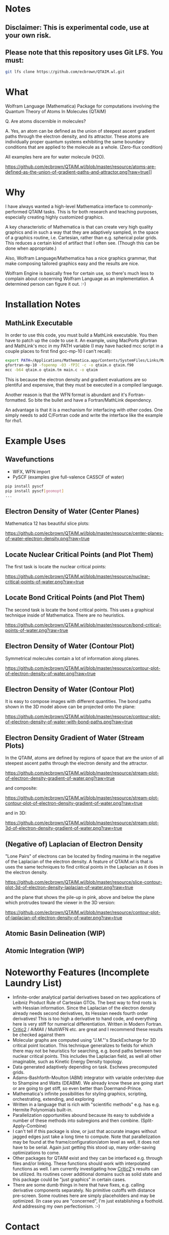 * Notes
** Disclaimer: This is experimental code, use at your own risk.
  
** Please note that this repository uses Git LFS.  You must:

#+BEGIN_SRC bash
git lfs clone https://github.com/ecbrown/QTAIM.wl.git
#+END_src

* What

Wolfram Language (Mathematica) Package for computations involving the
Quantum Theory of Atoms In Molecules (QTAIM)

Q. Are atoms discernible in molecules? 

A. Yes, an atom can be defined as the union of steepest ascent
gradient paths through the electron density, and its attractor. These
atoms are individually proper quantum systems exhibiting the same
boundary conditions that are applied to the molecule as a
whole. (Zero-flux condition)

All examples here are for water molecule (H2O).

[[https://github.com/ecbrown/QTAIM.wl/blob/master/resource/atoms-are-defined-as-the-union-of-gradient-paths-and-attractor.png?raw=true]]]]


* Why

I have always wanted a high-level Mathematica interface to
commonly-performed QTAIM tasks. This is for both research and teaching
purposes, especially creating highly customized graphics.

A key characteristic of Mathematica is that can create very high
quality graphics and in such a way that they are adaptively sampled,
in the space of a graphics routine, i.e. Cartesian, rather than
e.g. spherical polar grids. This reduces a certain kind of artifact
that I often see. (Though this can be done when appropriate.)

Also, Wolfram Language/Mathematica has a nice graphics grammar, that
make composing tailored graphics easy and the results are nice.

Wolfram Engine is basically free for certain use, so there's much less
to complain about concerning Wolfram Language as an implementation. A
determined person can figure it out. :-)

* Installation Notes
** MathLink Executable

In order to use this code, you must build a MathLink executable. You
then have to patch up the code to use it. An example, using MacPorts
gfortran and MathLink's mcc in my PATH variable (I may have hacked mcc
script in a couple places to first find gcc-mp-10 I can't recall):

#+BEGIN_SRC bash
  export PATH=/Applications/Mathematica.app/Contents/SystemFiles/Links/MathLink/DeveloperKit/MacOSX-x86-64/CompilerAdditions:${PATH}
  gfortran-mp-10 -fopenmp -O3 -fPIC -c -o qtaim.o qtaim.f90
  mcc -b64 qtaim.o qtaim.tm main.c -o qtaim
#+END_src

This is because the electron density and gradient evaluations are so
plentiful and expensive, that they must be executed in a compiled
language.

Another reason is that the WFN format is abundant and it's
Fortran-formatted. So bite the bullet and have a Fortran/MathLink
dependency.

An advantage is that it is a mechanism for interfacing with other
codes.  One simply needs to add C/Fortran code and write the interface
like the example for rho1.

* Example Uses

** Wavefunctions
   - WFX, WFN import
   - PySCF (examples give full-valence CASSCF of water)
#+BEGIN_SRC bash
  pip install pyscf
  pip install pyscf[geomopt]
  ...
#+END_src
  
** Electron Density of Water (Center Planes)

   Mathematica 12 has beautiful slice plots:
   
[[https://github.com/ecbrown/QTAIM.wl/blob/master/resource/center-planes-of-water-electron-density.png?raw=true]]


** Locate Nuclear Critical Points (and Plot Them)
   The first task is locate the nuclear critical points:
   
[[https://github.com/ecbrown/QTAIM.wl/blob/master/resource/nuclear-critical-points-of-water.png?raw=true]]

** Locate Bond Critical Points (and Plot Them)
   The second task is locate the bond critical points. This uses a
   graphical technique inside of Mathematica. There are no heuristics.
   
[[https://github.com/ecbrown/QTAIM.wl/blob/master/resource/bond-critical-points-of-water.png?raw=true]]


** Electron Density of Water (Contour Plot)

  Symmetrical molecules contain a lot of information along planes.
   
[[https://github.com/ecbrown/QTAIM.wl/blob/master/resource/contour-plot-of-electron-density-of-water.png?raw=true]]


** Electron Density of Water (Contour Plot)

  It is easy to compose images with different quantities. The bond
  paths shown in the 3D model above can be projected onto the plane:
   
[[https://github.com/ecbrown/QTAIM.wl/blob/master/resource/contour-plot-of-electron-density-of-water-with-bond-paths.png?raw=true]]


** Electron Density Gradient of Water (Stream Plots)

   In the QTAIM, atoms are defined by regions of space that are the
   union of all steepest ascent paths through the electron density and
   the attractor.
   
[[https://github.com/ecbrown/QTAIM.wl/blob/master/resource/stream-plot-of-electron-density-gradient-of-water.png?raw=true]]

and composite:

[[https://github.com/ecbrown/QTAIM.wl/blob/master/resource/stream-plot-contour-plot-of-electron-density-gradient-of-water.png?raw=true]]

and in 3D:

[[https://github.com/ecbrown/QTAIM.wl/blob/master/resource/stream-plot-3d-of-electron-density-gradient-of-water.png?raw=true]]

** (Negative of) Laplacian of Electron Density

   "Lone Pairs" of electrons can be located by finding maxima in the
   negative of the Laplacian of the electron density.  A feature of
   QTAIM.wl is that is uses the same techniques to find critical
   points in the Laplacian as it does in the electron density.

   
[[https://github.com/ecbrown/QTAIM.wl/blob/master/resource/slice-contour-plot-3d-of-electron-density-laplacian-of-water.png?raw=true]]

and the plane that shows the pile-up in pink, above and below the plane which protrudes toward the viewer in the 3D version:

[[https://github.com/ecbrown/QTAIM.wl/blob/master/resource/contour-plot-of-laplacian-of-electron-density-of-water.png?raw=true]]

** Atomic Basin Delineation (WIP)
 
** Atomic Integration (WIP)

* Noteworthy Features (Incomplete Laundry List)
  - Infinite-order analytical partial derivatives based on two
    applications of Leibniz Product Rule of Cartesian GTOs. The best
    way to find roots is with Hessian information.  Since the
    Laplacian of the electron density already needs second
    derivatives, its Hessian needs fourth order derivatives! This is
    too high a derivative to hand code, and everything here is very
    stiff for numerical differentiation.  Written in Modern Fortran.
  - [[https://aoterodelaroza.github.io/critic2][Critic2]] / AIMAll / MultiWFN etc. are great and I recommend these
    results be checked against them
  - Molecular graphs are computed using "J.M."'s StackExchange for 3D
    critical point location. This technique generalizes to fields for
    which there may not be heuristics for searching, e.g. bond paths
    between two nuclear critical points.  This includes the Laplacian
    field, as well all other imaginable, such as Kinetic Energy
    Density topology.
  - Data generated adaptively depending on task.  Eschews precomputed
    grids.
  - Adams-Bashforth-Moulton (ABM) integrator with variable order/step
    due to Shampine and Watts (DEABM).  We already know these are
    going start or are going to get stiff, so even better than
    Doermand-Prince.
  - Mathematica's infinite possibilities for styling graphics,
    scripting, orchestrating, extending, and exploring
  - Written in a language that is rich with "scientific methods"
    e.g. has e.g. Hermite Polynomials built-in.
  - Parallelization opportunities abound because its easy to subdivide
    a number of these methods into subregions and then
    combine. (Split-Apply-Combine)
  - I can't tell if this package is slow, or just that accurate images
    without jagged edges just take a long time to compute. Note that
    parallelization may be found at the frame/configuration/atom level
    as well, it does not have to be serial.  Again just getting this
    stood up, many order-saving optimizations to come.
  - Other packages for QTAIM exist and they can be interfaced
    e.g. through files and/or linking.  These functions should work
    with interpolated functions as well.  I am currently investigating
    how [[https://aoterodelaroza.github.io/critic2][Critic2]]'s results can be utilized.  Its routines cover
    additional domains such as solid state and this package could be
    "just graphics" in certain cases.
  - There are some dumb things in here that have fixes, e.g. calling
    derivative components separately. No primitive cutoffs with
    distance pre-screen. Some routines here are simply placeholders
    and may be optimized. (In case you are "concerned", I'm just
    establishing a foothold. And addressing my own perfectionism.  :-)
    
* Contact

  Please send suggestions/comments to:

  Eric Brown ecbrown@ericcbrown.com

  or open an issue. I am especially interested in new chemistry that
  you would like to share either as early ideas or results you want to
  showcase in notebook form.
